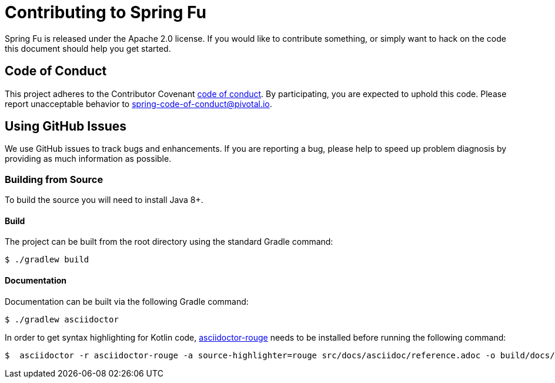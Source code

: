 = Contributing to Spring Fu

Spring Fu is released under the Apache 2.0 license. If you would like to contribute something, or simply want to hack on the code this document should help you get started.

== Code of Conduct

This project adheres to the Contributor Covenant link:CODE_OF_CONDUCT.adoc[code of conduct]. By participating, you are expected to uphold this code. Please report unacceptable behavior to spring-code-of-conduct@pivotal.io.

== Using GitHub Issues

We use GitHub issues to track bugs and enhancements. If you are reporting a bug, please help to speed up problem diagnosis by providing as much information as possible.

=== Building from Source
To build the source you will need to install Java 8+.

==== Build
The project can be built from the root directory using the standard Gradle command:

[indent=0]
----
	$ ./gradlew build
----

==== Documentation

Documentation can be built via the following Gradle command:

[indent=0]
----
	$ ./gradlew asciidoctor
----

In order to get syntax highlighting for Kotlin code, https://github.com/jirutka/asciidoctor-rouge[asciidoctor-rouge] needs to be installed before running the following command:

[indent=0]
----
	$  asciidoctor -r asciidoctor-rouge -a source-highlighter=rouge src/docs/asciidoc/reference.adoc -o build/docs/html5/reference.html

----
